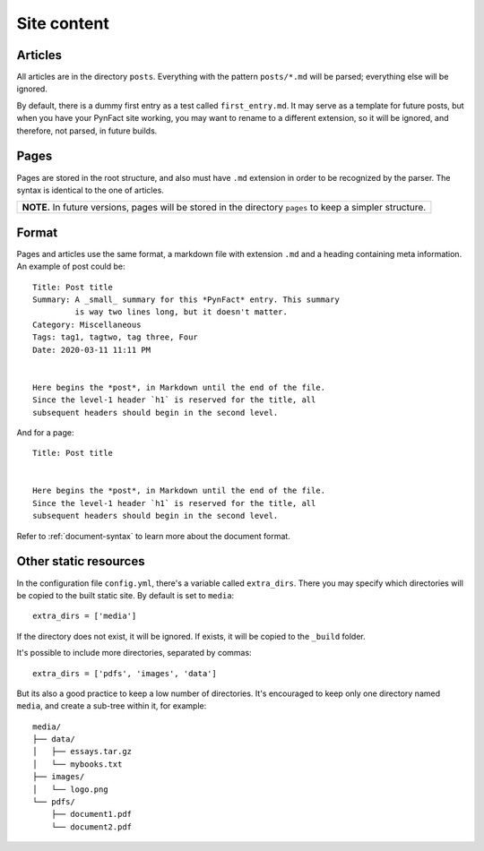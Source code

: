 .. vim: set ft=rst fenc=utf-8 tw=72 nowrap:

************
Site content
************

Articles
========

All articles are in the directory ``posts``.  Everything with the
pattern ``posts/*.md`` will be parsed; everything else will be ignored.

By default, there is a dummy first entry as a test called
``first_entry.md``.  It may serve as a template for future posts, but
when you have your PynFact site working, you may want to rename to a
different extension, so it will be ignored, and therefore, not parsed,
in future builds.

Pages
=====

Pages are stored in the root structure, and also must have ``.md``
extension in order to be recognized by the parser.  The syntax is
identical to the one of articles.

+---------------------------------------------------------------------+
| **NOTE.** In future versions, pages will be stored in the directory |
| ``pages`` to keep a simpler structure.                              |
+---------------------------------------------------------------------+

Format
======

Pages and articles use the same format, a markdown file with extension
``.md`` and a heading containing meta information.  An example of post
could be::

    Title: Post title
    Summary: A _small_ summary for this *PynFact* entry. This summary
             is way two lines long, but it doesn't matter.
    Category: Miscellaneous
    Tags: tag1, tagtwo, tag three, Four
    Date: 2020-03-11 11:11 PM


    Here begins the *post*, in Markdown until the end of the file.
    Since the level-1 header `h1` is reserved for the title, all
    subsequent headers should begin in the second level.

And for a page::

    Title: Post title


    Here begins the *post*, in Markdown until the end of the file.
    Since the level-1 header `h1` is reserved for the title, all
    subsequent headers should begin in the second level.

Refer to :ref:`document-syntax` to learn more about the document format.

Other static resources
======================

In the configuration file ``config.yml``, there's a variable called
``extra_dirs``.  There you may specify which directories will be copied
to the built static site.  By default is set to ``media``::

    extra_dirs = ['media']

If the directory does not exist, it will be ignored.  If exists, it will
be copied to the ``_build`` folder.

It's possible to include more directories, separated by commas::

    extra_dirs = ['pdfs', 'images', 'data']

But its also a good practice to keep a low number of directories.  It's
encouraged to keep only one directory named ``media``, and create a
sub-tree within it, for example::

    media/
    ├── data/
    │   ├── essays.tar.gz
    │   └── mybooks.txt
    ├── images/
    │   └── logo.png
    └── pdfs/
        ├── document1.pdf
        └── document2.pdf


